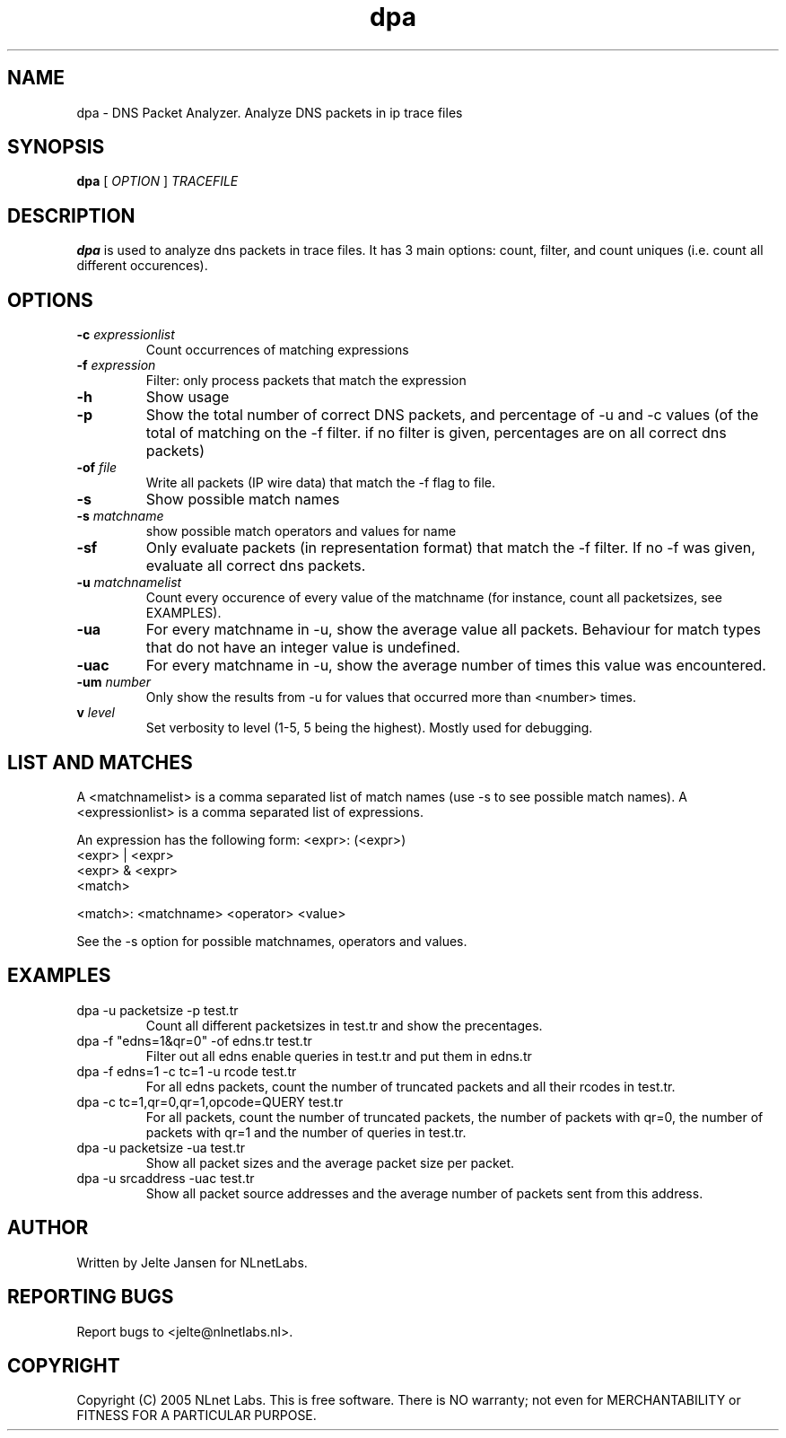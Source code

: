 .TH dpa 1 "1 Nov 2005"
.SH NAME
dpa \- DNS Packet Analyzer. Analyze DNS packets in ip trace files
.SH SYNOPSIS
.B dpa
[
.IR OPTION
]
.IR TRACEFILE 

.SH DESCRIPTION
\fBdpa\fR is used to analyze dns packets in trace files. It has 3 main options: count, filter, and count uniques (i.e. count all different occurences).

.SH OPTIONS
.TP
\fB-c\fR \fIexpressionlist\fR
Count occurrences of matching expressions

.TP
\fB-f\fR \fIexpression\fR
Filter: only process packets that match the expression

.TP
\fB-h\fR 
Show usage

.TP
\fB-p\fR
Show the total number of correct DNS packets, and percentage of -u and
-c values  (of the total of matching on the -f filter. if no filter is
given, percentages are on all correct dns packets)

.TP
\fB-of\fR \fIfile\fR
Write all packets (IP wire data) that match the -f flag to file.

.TP
\fB-s\fR
Show possible match names

.TP
\fB-s\fR \fImatchname\fR
show possible match operators and values for name

.TP
\fB-sf\fR
Only evaluate packets (in representation format) that match the -f filter. If no -f was given, evaluate all correct dns packets.

.TP
\fB-u\fR \fImatchnamelist\fR
Count every occurence of every value of the matchname (for instance, count all packetsizes, see EXAMPLES).

.TP
\fB-ua\fR
For every matchname in -u, show the average value all packets. Behaviour for match types that do not have an integer value is undefined.

.TP
\fB-uac\fR
For every matchname in -u, show the average number of times this value was encountered.

.TP
\fB-um\fR \fInumber\fR
Only show the results from -u for values that occurred more than <number> times.

.TP
\fBv\fR \fIlevel\fR
Set verbosity to level (1-5, 5 being the highest). Mostly used for debugging.

.SH LIST AND MATCHES

A <matchnamelist> is a comma separated list of match names (use -s to see possible match names).
A <expressionlist> is a comma separated list of expressions.

An expression has the following form:
<expr>: (<expr>)
        <expr> | <expr>
        <expr> & <expr>
        <match>

<match>:        <matchname> <operator> <value>

See the -s option for possible matchnames, operators and values.

.SH EXAMPLES

.TP
dpa -u packetsize -p test.tr
Count all different packetsizes in test.tr and show the precentages.

.TP
dpa -f "edns=1&qr=0" -of edns.tr test.tr
Filter out all edns enable queries in test.tr and put them in edns.tr

.TP
dpa -f edns=1 -c tc=1 -u rcode test.tr
For all edns packets, count the number of truncated packets and all their rcodes in test.tr.

.TP
dpa -c tc=1,qr=0,qr=1,opcode=QUERY test.tr
For all packets, count the number of truncated packets, the number of packets with qr=0, the number of packets with qr=1 and the number of queries in test.tr.

.TP
dpa -u packetsize -ua test.tr
Show all packet sizes and the average packet size per packet.

.TP
dpa -u srcaddress -uac test.tr
Show all packet source addresses and the average number of packets sent from this address.

.SH AUTHOR
Written by Jelte Jansen for NLnetLabs.

.SH REPORTING BUGS
Report bugs to <jelte@nlnetlabs.nl>. 

.SH COPYRIGHT
Copyright (C) 2005 NLnet Labs. This is free software. There is NO
warranty; not even for MERCHANTABILITY or FITNESS FOR A PARTICULAR
PURPOSE.
